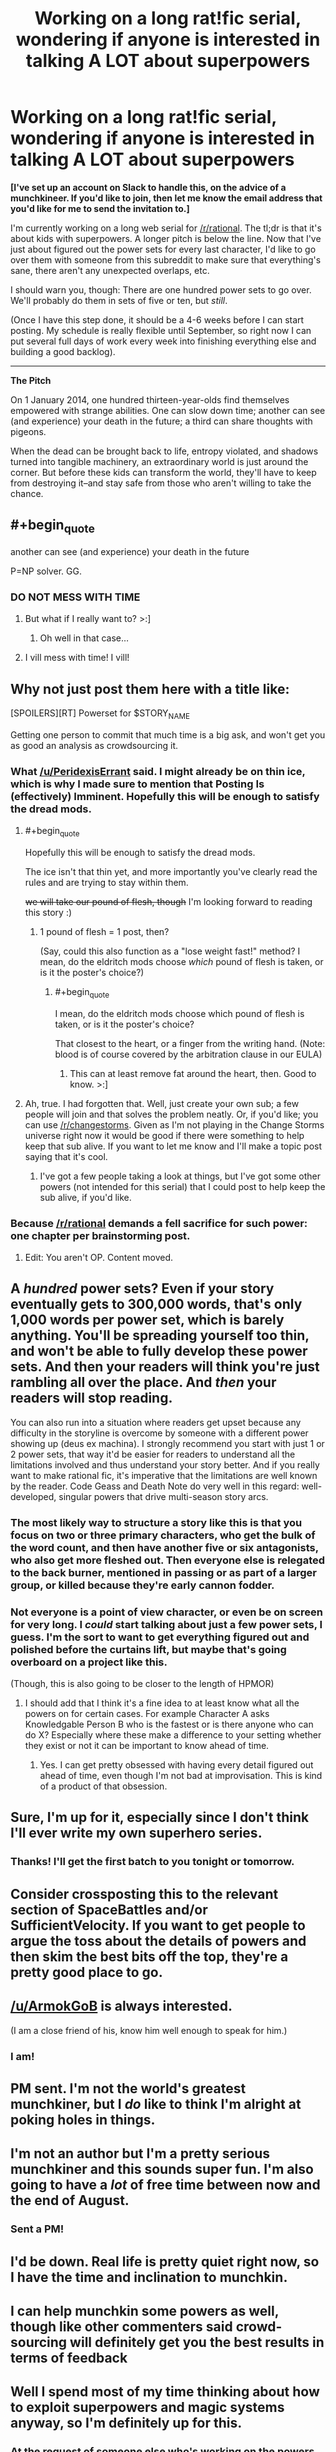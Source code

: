 #+TITLE: Working on a long rat!fic serial, wondering if anyone is interested in talking A LOT about superpowers

* Working on a long rat!fic serial, wondering if anyone is interested in talking A LOT about superpowers
:PROPERTIES:
:Author: callmebrotherg
:Score: 22
:DateUnix: 1461722749.0
:END:
*[I've set up an account on Slack to handle this, on the advice of a munchkineer. If you'd like to join, then let me know the email address that you'd like for me to send the invitation to.]*

I'm currently working on a long web serial for [[/r/rational]]. The tl;dr is that it's about kids with superpowers. A longer pitch is below the line. Now that I've just about figured out the power sets for every last character, I'd like to go over them with someone from this subreddit to make sure that everything's sane, there aren't any unexpected overlaps, etc.

I should warn you, though: There are one hundred power sets to go over. We'll probably do them in sets of five or ten, but /still/.

(Once I have this step done, it should be a 4-6 weeks before I can start posting. My schedule is really flexible until September, so right now I can put several full days of work every week into finishing everything else and building a good backlog).

--------------

*The Pitch*

On 1 January 2014, one hundred thirteen-year-olds find themselves empowered with strange abilities. One can slow down time; another can see (and experience) your death in the future; a third can share thoughts with pigeons.

When the dead can be brought back to life, entropy violated, and shadows turned into tangible machinery, an extraordinary world is just around the corner. But before these kids can transform the world, they'll have to keep from destroying it--and stay safe from those who aren't willing to take the chance.


** #+begin_quote
  another can see (and experience) your death in the future
#+end_quote

P=NP solver. GG.
:PROPERTIES:
:Author: gabbalis
:Score: 19
:DateUnix: 1461728426.0
:END:

*** DO NOT MESS WITH TIME
:PROPERTIES:
:Author: CaptainCrayfish
:Score: 16
:DateUnix: 1461728576.0
:END:

**** But what if I really want to? >:]
:PROPERTIES:
:Author: callmebrotherg
:Score: 8
:DateUnix: 1461730682.0
:END:

***** Oh well in that case...
:PROPERTIES:
:Author: Hollow_Soldier_Armor
:Score: 2
:DateUnix: 1461735850.0
:END:


**** I vill mess with time! I vill!
:PROPERTIES:
:Author: aeschenkarnos
:Score: 4
:DateUnix: 1461737231.0
:END:


** Why not just post them here with a title like:

[SPOILERS][RT] Powerset for $STORY_NAME

Getting one person to commit that much time is a big ask, and won't get you as good an analysis as crowdsourcing it.
:PROPERTIES:
:Author: eaglejarl
:Score: 12
:DateUnix: 1461723312.0
:END:

*** What [[/u/PeridexisErrant]] said. I might already be on thin ice, which is why I made sure to mention that Posting Is (effectively) Imminent. Hopefully this will be enough to satisfy the dread mods.
:PROPERTIES:
:Author: callmebrotherg
:Score: 7
:DateUnix: 1461723853.0
:END:

**** #+begin_quote
  Hopefully this will be enough to satisfy the dread mods.
#+end_quote

The ice isn't that thin yet, and more importantly you've clearly read the rules and are trying to stay within them.

+we will take our pound of flesh, though+ I'm looking forward to reading this story :)
:PROPERTIES:
:Author: PeridexisErrant
:Score: 10
:DateUnix: 1461724565.0
:END:

***** 1 pound of flesh = 1 post, then?

(Say, could this also function as a "lose weight fast!" method? I mean, do the eldritch mods choose /which/ pound of flesh is taken, or is it the poster's choice?)
:PROPERTIES:
:Author: callmebrotherg
:Score: 6
:DateUnix: 1461725234.0
:END:

****** #+begin_quote
  I mean, do the eldritch mods choose which pound of flesh is taken, or is it the poster's choice?
#+end_quote

That closest to the heart, or a finger from the writing hand. (Note: blood is of course covered by the arbitration clause in our EULA)
:PROPERTIES:
:Author: PeridexisErrant
:Score: 5
:DateUnix: 1461725800.0
:END:

******* This can at least remove fat around the heart, then. Good to know. >:]
:PROPERTIES:
:Author: callmebrotherg
:Score: 2
:DateUnix: 1461725964.0
:END:


**** Ah, true. I had forgotten that. Well, just create your own sub; a few people will join and that solves the problem neatly. Or, if you'd like; you can use [[/r/changestorms]]. Given as I'm not playing in the Change Storms universe right now it would be good if there were something to help keep that sub alive. If you want to let me know and I'll make a topic post saying that it's cool.
:PROPERTIES:
:Author: eaglejarl
:Score: 3
:DateUnix: 1461768181.0
:END:

***** I've got a few people taking a look at things, but I've got some other powers (not intended for this serial) that I could post to help keep the sub alive, if you'd like.
:PROPERTIES:
:Author: callmebrotherg
:Score: 2
:DateUnix: 1461775221.0
:END:


*** Because [[/r/rational]] demands a fell sacrifice for such power: one chapter per brainstorming post.
:PROPERTIES:
:Author: PeridexisErrant
:Score: 12
:DateUnix: 1461723615.0
:END:

**** Edit: You aren't OP. Content moved.
:PROPERTIES:
:Author: eaglejarl
:Score: 2
:DateUnix: 1461768063.0
:END:


** A /hundred/ power sets? Even if your story eventually gets to 300,000 words, that's only 1,000 words per power set, which is barely anything. You'll be spreading yourself too thin, and won't be able to fully develop these power sets. And then your readers will think you're just rambling all over the place. And /then/ your readers will stop reading.

You can also run into a situation where readers get upset because any difficulty in the storyline is overcome by someone with a different power showing up (deus ex machina). I strongly recommend you start with just 1 or 2 power sets, that way it'd be easier for readers to understand all the limitations involved and thus understand your story better. And if you really want to make rational fic, it's imperative that the limitations are well known by the reader. Code Geass and Death Note do very well in this regard: well-developed, singular powers that drive multi-season story arcs.
:PROPERTIES:
:Author: luminarium
:Score: 10
:DateUnix: 1461723824.0
:END:

*** The most likely way to structure a story like this is that you focus on two or three primary characters, who get the bulk of the word count, and then have another five or six antagonists, who also get more fleshed out. Then everyone else is relegated to the back burner, mentioned in passing or as part of a larger group, or killed because they're early cannon fodder.
:PROPERTIES:
:Author: alexanderwales
:Score: 15
:DateUnix: 1461724664.0
:END:


*** Not everyone is a point of view character, or even be on screen for very long. I /could/ start talking about just a few power sets, I guess. I'm the sort to want to get everything figured out and polished before the curtains lift, but maybe that's going overboard on a project like this.

(Though, this is also going to be closer to the length of HPMOR)
:PROPERTIES:
:Author: callmebrotherg
:Score: 4
:DateUnix: 1461724730.0
:END:

**** I should add that I think it's a fine idea to at least know what all the powers on for certain cases. For example Character A asks Knowledgable Person B who is the fastest or is there anyone who can do X? Especially where these make a difference to your setting whether they exist or not it can be important to know ahead of time.
:PROPERTIES:
:Author: Spychex
:Score: 2
:DateUnix: 1462138818.0
:END:

***** Yes. I can get pretty obsessed with having every detail figured out ahead of time, even though I'm not bad at improvisation. This is kind of a product of that obsession.
:PROPERTIES:
:Author: callmebrotherg
:Score: 1
:DateUnix: 1462161223.0
:END:


** Sure, I'm up for it, especially since I don't think I'll ever write my own superhero series.
:PROPERTIES:
:Author: alexanderwales
:Score: 7
:DateUnix: 1461724703.0
:END:

*** Thanks! I'll get the first batch to you tonight or tomorrow.
:PROPERTIES:
:Author: callmebrotherg
:Score: 3
:DateUnix: 1461732989.0
:END:


** Consider crossposting this to the relevant section of SpaceBattles and/or SufficientVelocity. If you want to get people to argue the toss about the details of powers and then skim the best bits off the top, they're a pretty good place to go.
:PROPERTIES:
:Author: FuguofAnotherWorld
:Score: 3
:DateUnix: 1461788839.0
:END:


** [[/u/ArmokGoB]] is always interested.

(I am a close friend of his, know him well enough to speak for him.)
:PROPERTIES:
:Author: mhd-hbd
:Score: 2
:DateUnix: 1461734345.0
:END:

*** I am!
:PROPERTIES:
:Author: ArmokGoB
:Score: 1
:DateUnix: 1461959665.0
:END:


** PM sent. I'm not the world's greatest munchkiner, but I /do/ like to think I'm alright at poking holes in things.
:PROPERTIES:
:Author: ketura
:Score: 2
:DateUnix: 1461816363.0
:END:


** I'm not an author but I'm a pretty serious munchkiner and this sounds super fun. I'm also going to have a /lot/ of free time between now and the end of August.
:PROPERTIES:
:Score: 1
:DateUnix: 1461739036.0
:END:

*** Sent a PM!
:PROPERTIES:
:Author: callmebrotherg
:Score: 1
:DateUnix: 1461740707.0
:END:


** I'd be down. Real life is pretty quiet right now, so I have the time and inclination to munchkin.
:PROPERTIES:
:Author: __2BR02B__
:Score: 1
:DateUnix: 1461762980.0
:END:


** I can help munchkin some powers as well, though like other commenters said crowd-sourcing will definitely get you the best results in terms of feedback
:PROPERTIES:
:Author: CitrusJ
:Score: 1
:DateUnix: 1461767504.0
:END:


** Well I spend most of my time thinking about how to exploit superpowers and magic systems anyway, so I'm definitely up for this.
:PROPERTIES:
:Author: vakusdrake
:Score: 1
:DateUnix: 1461790453.0
:END:

*** At the request of someone else who's working on the powers, I've set up an account on Slack. If you want to join, then let me know what email address I should send an invitation to.
:PROPERTIES:
:Author: callmebrotherg
:Score: 1
:DateUnix: 1461794791.0
:END:

**** I can't figure out how to send pm's but my email is [[mailto:iamnotverycreative1@gmail.com][iamnotverycreative1@gmail.com]]
:PROPERTIES:
:Author: vakusdrake
:Score: 1
:DateUnix: 1461795174.0
:END:

***** Sent!

In case you need to send a PM in the future, click on someone's username and then Ctrl+F "send a private message"
:PROPERTIES:
:Author: callmebrotherg
:Score: 1
:DateUnix: 1461795551.0
:END:


**** What is Slack and how does it work, because I'm interested.
:PROPERTIES:
:Author: KnickersInAKnit
:Score: 1
:DateUnix: 1461874366.0
:END:

***** It's... some sort of IRC forum. That's how it looks and feels, anyway, but I only heard about it starting yesterday.
:PROPERTIES:
:Author: callmebrotherg
:Score: 2
:DateUnix: 1461875806.0
:END:

****** I'm not sure how I feel about a writing project being discussed on a platform called Slack. That's like some kind of terrible self-fufilling prophecy.
:PROPERTIES:
:Author: KnickersInAKnit
:Score: 2
:DateUnix: 1461882252.0
:END:

******* Agreed.
:PROPERTIES:
:Author: callmebrotherg
:Score: 1
:DateUnix: 1461882935.0
:END:


** I could help.
:PROPERTIES:
:Author: rational_rob
:Score: 1
:DateUnix: 1462292943.0
:END:

*** Do you have an email address that I can use to send you an invitation to the Slack forum?
:PROPERTIES:
:Author: callmebrotherg
:Score: 1
:DateUnix: 1462293223.0
:END:
